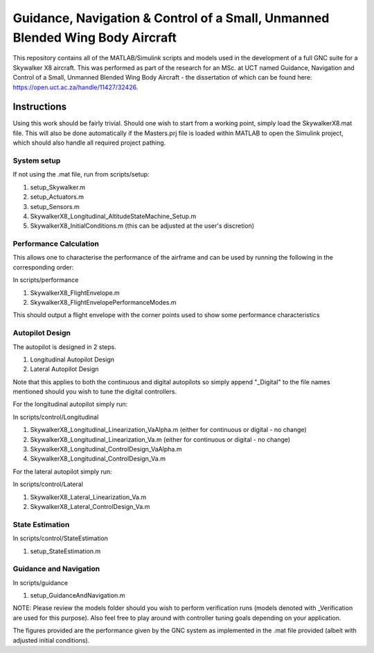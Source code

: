 Guidance, Navigation & Control of a Small, Unmanned Blended Wing Body Aircraft
==============================================================================

This repository contains all of the MATLAB/Simulink scripts and models used in the development of a full GNC suite for a Skywalker X8 aircraft. This was performed as part of the research for an MSc. at UCT named Guidance, Navigation and Control of a Small, Unmanned Blended Wing Body Aircraft - the dissertation of which can be found here: https://open.uct.ac.za/handle/11427/32426. 

Instructions
------------

Using this work should be fairly trivial. Should one wish to start from a working point, simply load the SkywalkerX8.mat file. This will also be done automatically if the Masters.prj file is loaded within MATLAB to open the Simulink project, which should also handle all required project pathing.

System setup
############

If not using the .mat file, run from scripts/setup:

1. setup_Skywalker.m
2. setup_Actuators.m
3. setup_Sensors.m
4. SkywalkerX8_Longitudinal_AltitudeStateMachine_Setup.m
5. SkywalkerX8_InitialConditions.m (this can be adjusted at the user's discretion)


Performance Calculation
#######################

This allows one to characterise the performance of the airframe and can be used by running the following in the corresponding order:

In scripts/performance

1. SkywalkerX8_FlightEnvelope.m
2. SkywalkerX8_FlightEnvelopePerformanceModes.m

This should output a flight envelope with the corner points used to show some performance characteristics

Autopilot Design
################

The autopilot is designed in 2 steps.

1. Longitudinal Autopilot Design
2. Lateral Autopilot Design

Note that this applies to both the continuous and digital autopilots so simply append "_Digital" to the file names mentioned should you wish to tune the digital controllers.

For the longitudinal autopilot simply run:

In scripts/control/Longitudinal

1. SkywalkerX8_Longitudinal_Linearization_VaAlpha.m (either for continuous or digital - no change)
2. SkywalkerX8_Longitudinal_Linearization_Va.m (either for continuous or digital - no change)
3. SkywalkerX8_Longitudinal_ControlDesign_VaAlpha.m
4. SkywalkerX8_Longitudinal_ControlDesign_Va.m

For the lateral autopilot simply run:

In scripts/control/Lateral

1. SkywalkerX8_Lateral_Linearization_Va.m
2. SkywalkerX8_Lateral_ControlDesign_Va.m

State Estimation
################

In scripts/control/StateEstimation

1. setup_StateEstimation.m

Guidance and Navigation
#######################

In scripts/guidance

1. setup_GuidanceAndNavigation.m

NOTE: Please review the models folder should you wish to perform verification runs (models denoted with _Verification are used for this purpose). Also feel free to play around with controller tuning goals depending on your application.

The figures provided are the performance given by the GNC system as implemented in the .mat file provided (albeit with adjusted initial conditions).
